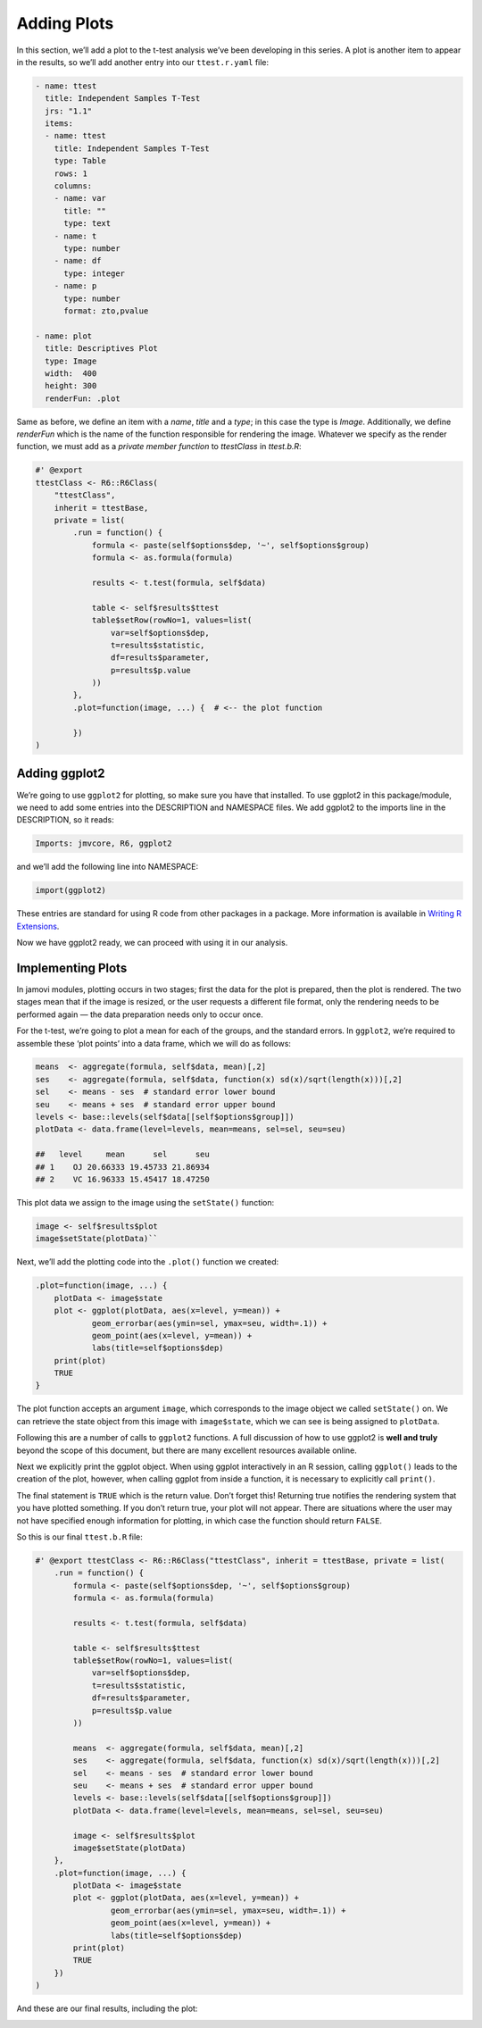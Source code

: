 .. sectionauthor:: Jonathon Love

============
Adding Plots
============

In this section, we’ll add a plot to the t-test analysis we’ve been developing in this series. A plot is another item to appear in the results, so we’ll add
another entry into our ``ttest.r.yaml`` file:

.. code-block:: yaml

   - name: ttest
     title: Independent Samples T-Test
     jrs: "1.1"
     items:
     - name: ttest
       title: Independent Samples T-Test
       type: Table
       rows: 1 
       columns: 
       - name: var
         title: ""
         type: text
       - name: t
         type: number
       - name: df
         type: integer
       - name: p
         type: number
         format: zto,pvalue

   - name: plot
     title: Descriptives Plot
     type: Image
     width:  400
     height: 300
     renderFun: .plot

Same as before, we define an item with a `name`, `title` and a `type`; in this case the type is `Image`. Additionally, we define `renderFun` which is the name
of the function responsible for rendering the image. Whatever we specify as the render function, we must add as a *private member function* to `ttestClass` in
`ttest.b.R`:

.. code-block:: R

   #' @export
   ttestClass <- R6::R6Class(
       "ttestClass",
       inherit = ttestBase,
       private = list(
           .run = function() {
               formula <- paste(self$options$dep, '~', self$options$group)
               formula <- as.formula(formula)
               
               results <- t.test(formula, self$data)
               
               table <- self$results$ttest
               table$setRow(rowNo=1, values=list(
                   var=self$options$dep,
                   t=results$statistic,
                   df=results$parameter,
                   p=results$p.value
               ))
           },
           .plot=function(image, ...) {  # <-- the plot function
           
           })
   )

Adding ggplot2
--------------

We’re going to use ``ggplot2`` for plotting, so make sure you have that installed. To use ggplot2 in this package/module, we need to add some entries into the
DESCRIPTION and NAMESPACE files. We add ggplot2 to the imports line in the DESCRIPTION, so it reads:

.. code-block:: text

   Imports: jmvcore, R6, ggplot2

and we’ll add the following line into NAMESPACE:

.. code-block:: R

   import(ggplot2)

These entries are standard for using R code from other packages in a package. More information is available in `Writing R Extensions 
<https://cran.r-project.org/doc/manuals/r-release/R-exts.html>`__.

Now we have ggplot2 ready, we can proceed with using it in our analysis.

Implementing Plots
------------------

In jamovi modules, plotting occurs in two stages; first the data for the plot is prepared, then the plot is rendered. The two stages mean that if the image is
resized, or the user requests a different file format, only the rendering needs to be performed again — the data preparation needs only to occur once.

For the t-test, we’re going to plot a mean for each of the groups, and the standard errors. In ``ggplot2``, we’re required to assemble these ‘plot points’ into
a data frame, which we will do as follows:

.. code-block:: R

   means  <- aggregate(formula, self$data, mean)[,2]
   ses    <- aggregate(formula, self$data, function(x) sd(x)/sqrt(length(x)))[,2]
   sel    <- means - ses  # standard error lower bound
   seu    <- means + ses  # standard error upper bound
   levels <- base::levels(self$data[[self$options$group]])
   plotData <- data.frame(level=levels, mean=means, sel=sel, seu=seu)

   ##   level     mean      sel      seu
   ## 1    OJ 20.66333 19.45733 21.86934
   ## 2    VC 16.96333 15.45417 18.47250

This plot data we assign to the image using the ``setState()`` function:

.. code-block:: R

   image <- self$results$plot
   image$setState(plotData)``

Next, we’ll add the plotting code into the ``.plot()`` function we created:

.. code-block:: R

   .plot=function(image, ...) {
       plotData <- image$state
       plot <- ggplot(plotData, aes(x=level, y=mean)) +
               geom_errorbar(aes(ymin=sel, ymax=seu, width=.1)) +
               geom_point(aes(x=level, y=mean)) + 
               labs(title=self$options$dep)
       print(plot)
       TRUE
   }

The plot function accepts an argument ``image``, which corresponds to the image object we called ``setState()`` on. We can retrieve the state object from this
image with ``image$state``, which we can see is being assigned to ``plotData``.

Following this are a number of calls to ``ggplot2`` functions. A full discussion of how to use ggplot2 is **well and truly** beyond the scope of this document,
but there are many excellent resources available online.

Next we explicitly print the ggplot object. When using ggplot interactively in an R session, calling ``ggplot()`` leads to the creation of the plot, however,
when calling ggplot from inside a function, it is necessary to explicitly call ``print()``.

The final statement is ``TRUE`` which is the return value. Don’t forget this! Returning true notifies the rendering system that you have plotted something. If
you don’t return true, your plot will not appear. There are situations where the user may not have specified enough information for plotting, in which case the
function should return ``FALSE``.

So this is our final ``ttest.b.R`` file:

.. code-block:: R

   #' @export ttestClass <- R6::R6Class("ttestClass", inherit = ttestBase, private = list(
       .run = function() {
           formula <- paste(self$options$dep, '~', self$options$group)
           formula <- as.formula(formula)

           results <- t.test(formula, self$data)
           
           table <- self$results$ttest
           table$setRow(rowNo=1, values=list(
               var=self$options$dep,
               t=results$statistic,
               df=results$parameter,
               p=results$p.value
           ))
           
           means  <- aggregate(formula, self$data, mean)[,2]
           ses    <- aggregate(formula, self$data, function(x) sd(x)/sqrt(length(x)))[,2]
           sel    <- means - ses  # standard error lower bound
           seu    <- means + ses  # standard error upper bound
           levels <- base::levels(self$data[[self$options$group]])
           plotData <- data.frame(level=levels, mean=means, sel=sel, seu=seu)
           
           image <- self$results$plot
           image$setState(plotData)
       },
       .plot=function(image, ...) {
           plotData <- image$state
           plot <- ggplot(plotData, aes(x=level, y=mean)) +
                   geom_errorbar(aes(ymin=sel, ymax=seu, width=.1)) +
                   geom_point(aes(x=level, y=mean)) +
                   labs(title=self$options$dep)
           print(plot)
           TRUE
       })
   )

And these are our final results, including the plot:

|final-plot|

.. ---------------------------------------------------------------------------------

.. |final-plot|                        image:: ../_images/dh_tut_17-adding-plots-final.png
   :width: 441px
